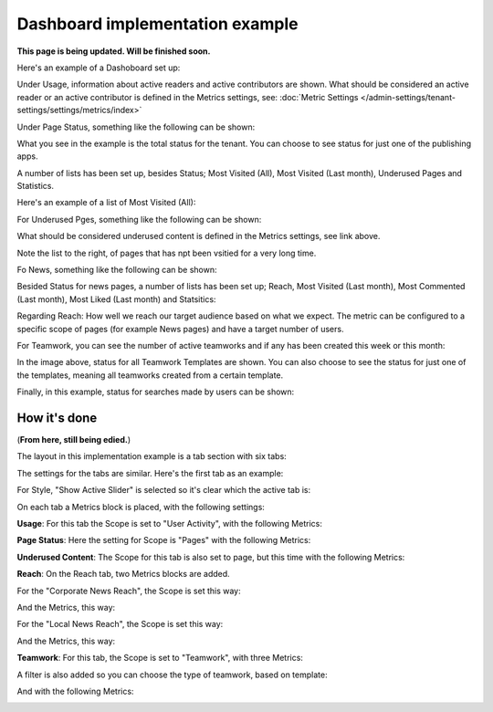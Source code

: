 Dashboard implementation example
==============================================

**This page is being updated. Will be finished soon.**

Here's an example of a Dashoboard set up:

.. image:: admin-dashboard-usage-new.png

Under Usage, information about active readers and active contributors are shown. What should be considered an active reader or an active contributor is defined in the Metrics settings, see: :doc:`Metric Settings </admin-settings/tenant-settings/settings/metrics/index>`

Under Page Status, something like the following can be shown:

.. image:: admin-dashboard-page-status-new2.png

What you see in the example is the total status for the tenant. You can choose to see status for just one of the publishing apps.

A number of lists has been set up, besides Status; Most Visited (All), Most Visited (Last month), Underused Pages and Statistics.

.. image:: admin-dashboard-page-status-lists.png

Here's an example of a list of Most Visited (All):

.. image:: admin-dashboard-page-status-mostvisitied.png

For Underused Pges, something like the following can be shown:

.. image:: admin-dashboard-underused-pages.png

What should be considered underused content is defined in the Metrics settings, see link above.

Note the list to the right, of pages that has npt been vsitied for a very long time.

Fo News, something like the following can be shown:

.. image:: admin-dashboard-news.png

Besided Status for news pages, a number of lists has been set up; Reach, Most Visited (Last month), Most Commented (Last month), Most Liked (Last month) and Statsitics:

.. image:: admin-dashboard-news-lists.png

Regarding Reach: How well we reach our target audience based on what we expect. The metric can be configured to a specific scope of pages (for example News pages) and have a target number of users. 

For Teamwork, you can see the number of active teamworks and if any has been created this week or this month:

.. image:: admin-dashboard-teamwork-new.png

In the image above, status for all Teamwork Templates are shown. You can also choose to see the status for just one of the templates, meaning all teamworks created from a certain template.

Finally, in this example, status for searches made by users can be shown:

.. image:: admin-dashboard-search.png

How it's done
-----------------
(**From here, still being edied.**)

The layout in this implementation example is a tab section with six tabs:

.. image:: dashboard-example-tab-section.png

The settings for the tabs are similar. Here's the first tab as an example:

.. image:: dashboard-example-tab-settings.png

For Style, "Show Active Slider" is selected so it's clear which the active tab is:

.. image:: dashboard-example-tab-settings-style.png

On each tab a Metrics block is placed, with the following settings:

**Usage**: For this tab the Scope is set to "User Activity",  with the following Metrics:

.. image:: dashboard-example-tab-usage.png

**Page Status**: Here the setting for Scope is "Pages" with the following Metrics:

.. image:: dashboard-example-tab-page-status-new.png

**Underused Content**: The Scope for this tab is also set to page, but this time with the following Metrics:

.. image:: dashboard-example-tab-page-underused.png

**Reach**: On the Reach tab, two Metrics blocks are added.

For the "Corporate News Reach", the Scope is set this way:

.. image:: dashboard-example-tab-page-reach-news-new.png

And the Metrics, this way:

.. image:: dashboard-example-tab-page-reach-news-metrics-new.png

For the "Local News Reach", the Scope is set this way:

.. image:: dashboard-example-tab-page-reach-news-local-new.png

And the Metrics, this way:

.. image:: dashboard-example-tab-page-reach-news-local-metrics.png

**Teamwork**: For this tab, the Scope is set to "Teamwork", with three Metrics:

.. image:: dashboard-example-tab-teamwork-new.png

A filter is also added so you can choose the type of teamwork, based on template:

.. image:: dashboard-example-tab-teamwork-filter.png

And with the following Metrics:

.. image:: dashboard-example-tab-communities-metrics-new.png

